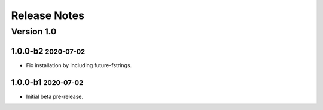 Release Notes
=============

.. role:: small

Version 1.0
-----------

1.0.0-b2 :small:`2020-07-02`
~~~~~~~~~~~~~~~~~~~~~~~~~~~~

- Fix installation by including future-fstrings.

1.0.0-b1 :small:`2020-07-02`
~~~~~~~~~~~~~~~~~~~~~~~~~~~~

- Initial beta pre-release.
